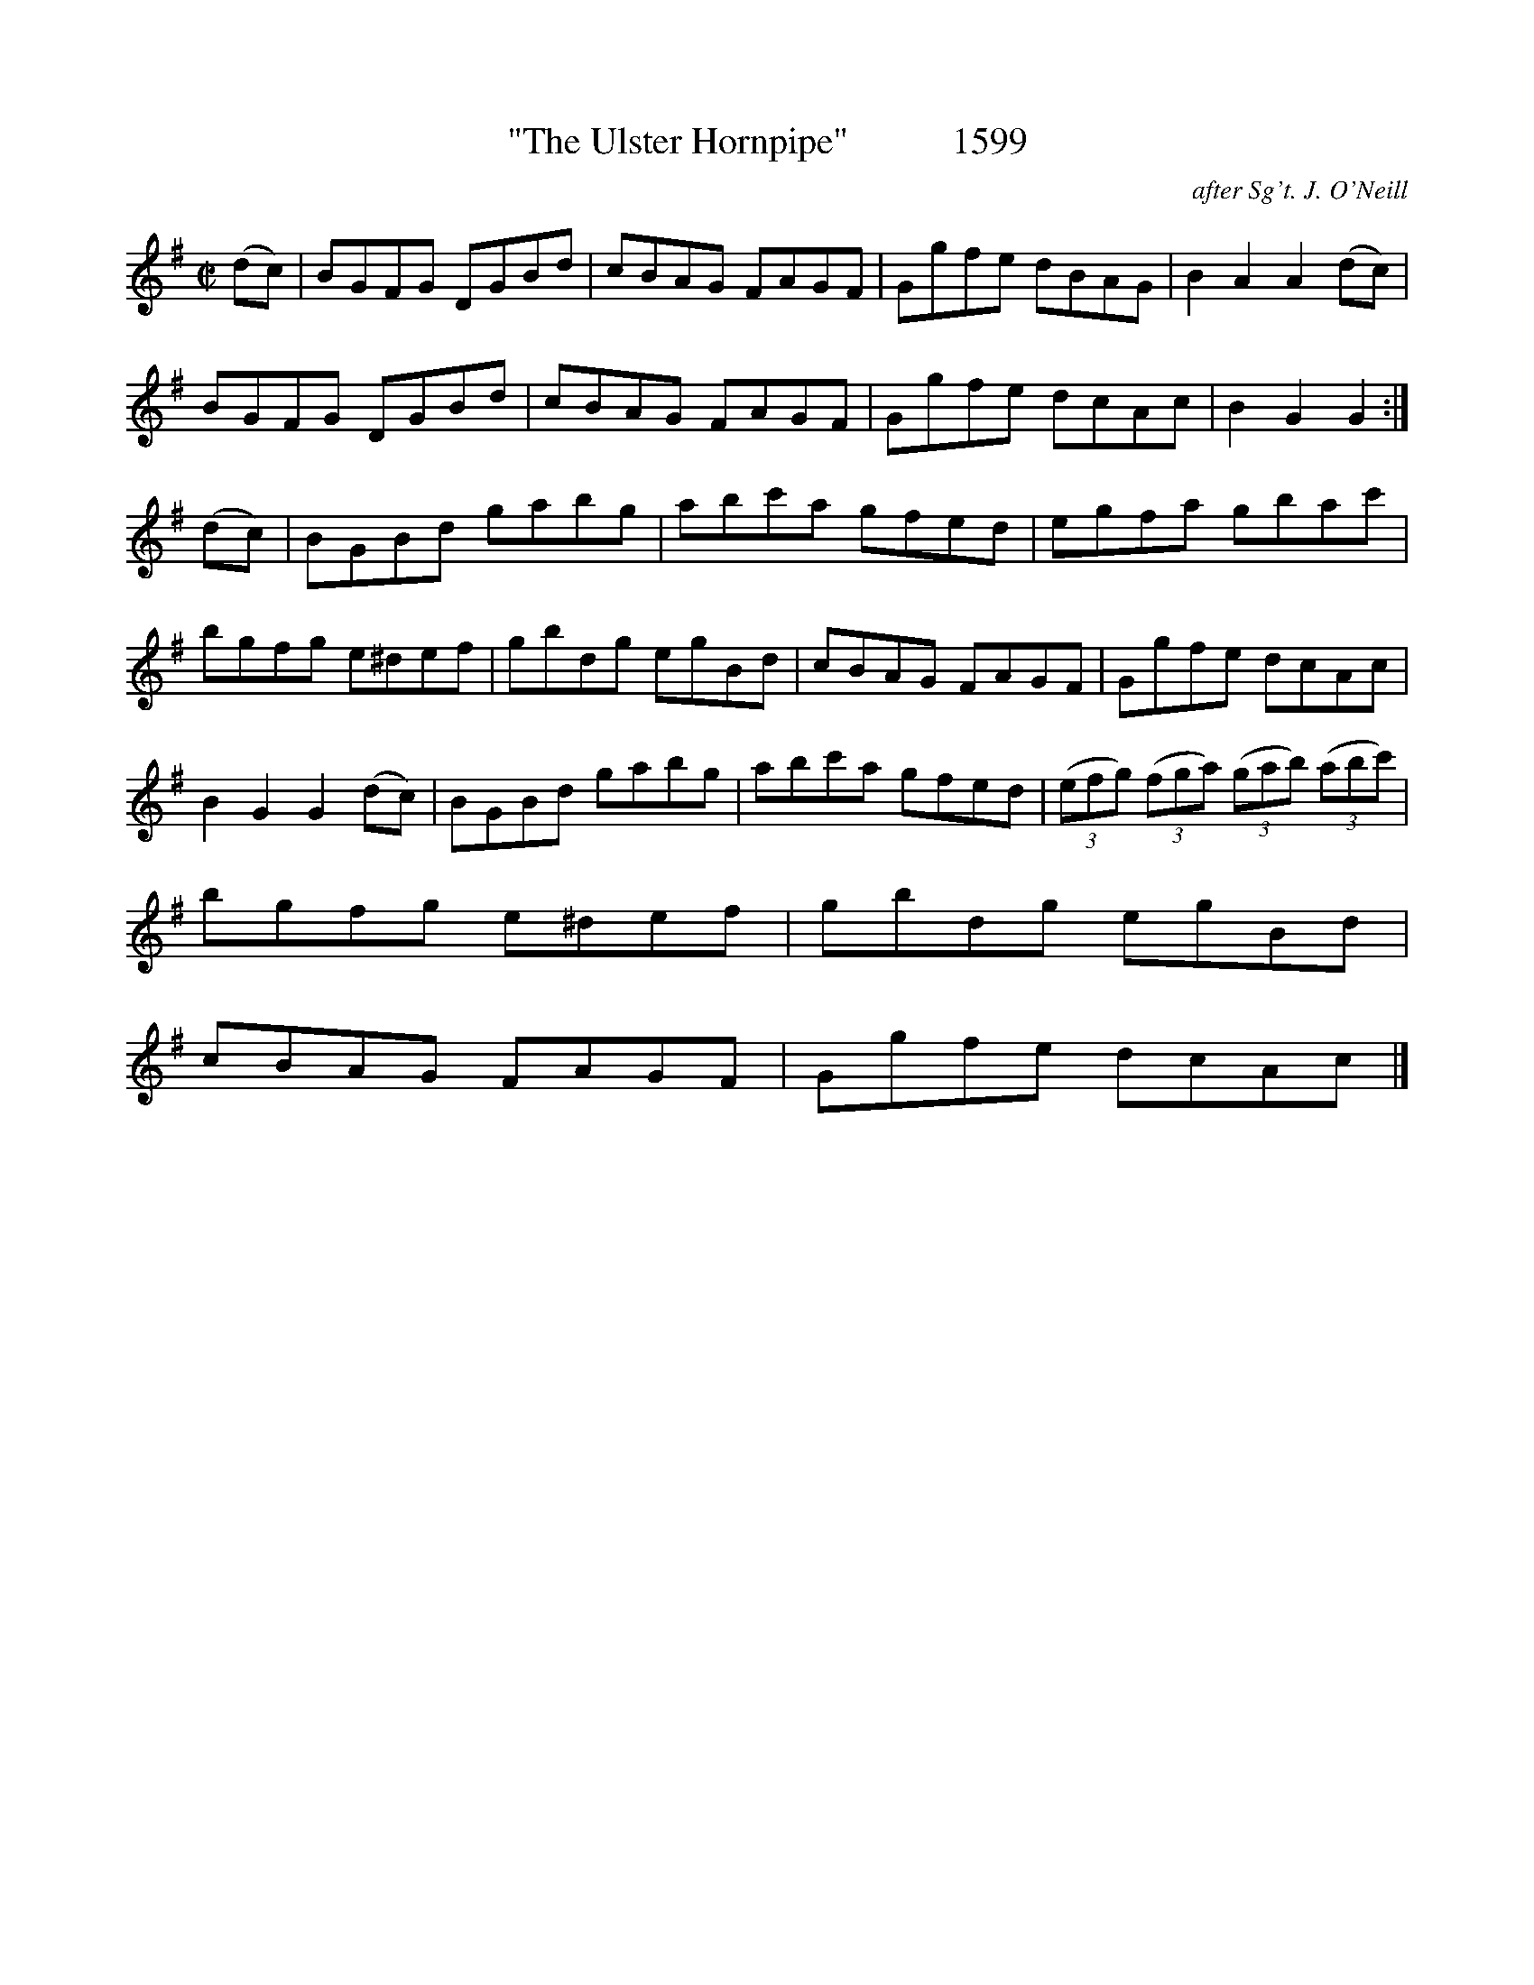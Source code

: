 X:1599
T:"The Ulster Hornpipe"           1599
C:after Sg't. J. O'Neill
B:O'Neill's Music Of Ireland (The 1850) Lyon & Healy, Chicago, 1903 edition
Z:FROM O'NEILL'S TO NOTEWORTHY, FROM NOTEWORTHY TO ABC, MIDI AND .TXT BY VINCE
BRENNAN July 2003 (HTTP://WWW.SOSYOURMOM.COM)
I:abc2nwc
M:C|
L:1/8
K:G
(dc)|BGFG DGBd|cBAG FAGF|Ggfe dBAG|B2A2A2(dc)|
BGFG DGBd|cBAG FAGF|Ggfe dcAc|B2G2G2:|
(dc)|BGBd gabg|abc'a gfed|egfa gbac'|
bgfg e^def|gbdg egBd|cBAG FAGF|Ggfe dcAc|
B2G2G2(dc)|BGBd gabg|abc'a gfed| (3(efg)  (3(fga)  (3(gab)  (3(abc')|
bgfg e^def|gbdg egBd|
cBAG FAGF|Ggfe dcAc|]


